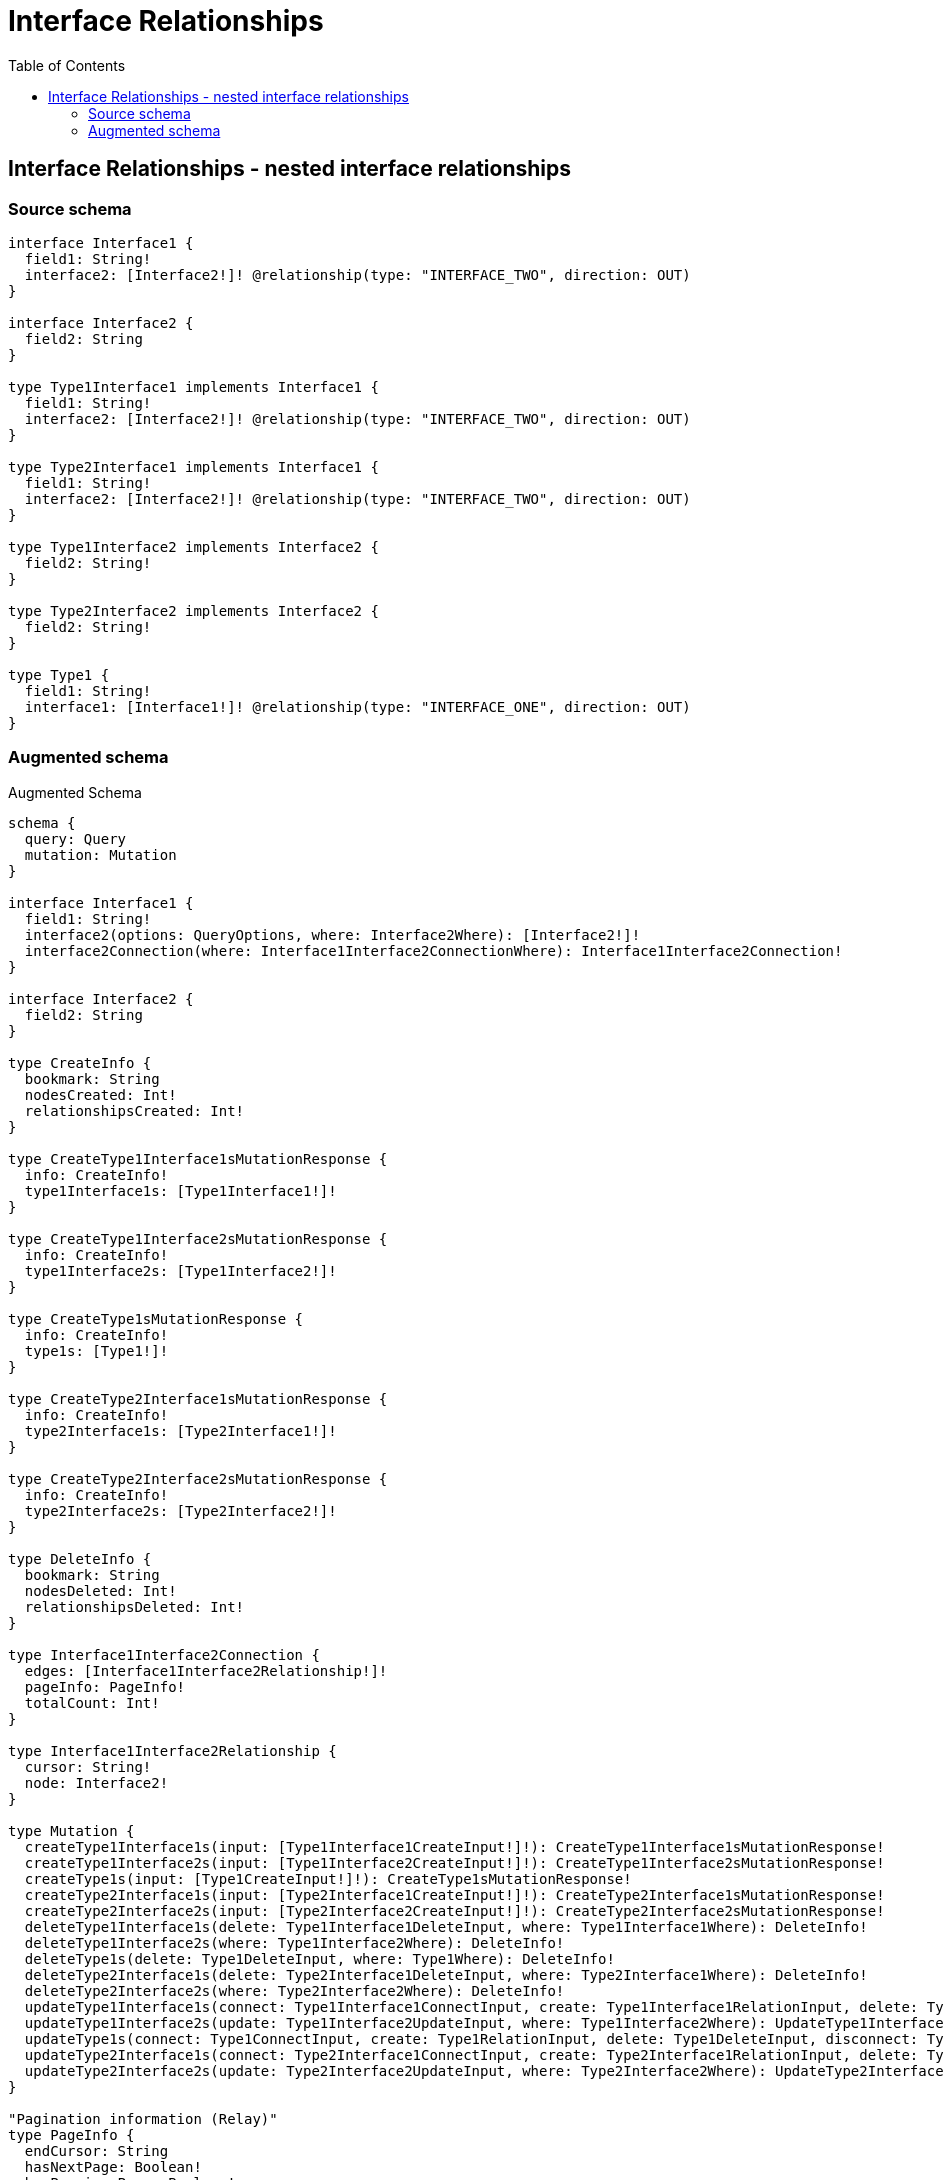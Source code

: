 :toc:

= Interface Relationships

== Interface Relationships - nested interface relationships

=== Source schema

[source,graphql,schema=true]
----
interface Interface1 {
  field1: String!
  interface2: [Interface2!]! @relationship(type: "INTERFACE_TWO", direction: OUT)
}

interface Interface2 {
  field2: String
}

type Type1Interface1 implements Interface1 {
  field1: String!
  interface2: [Interface2!]! @relationship(type: "INTERFACE_TWO", direction: OUT)
}

type Type2Interface1 implements Interface1 {
  field1: String!
  interface2: [Interface2!]! @relationship(type: "INTERFACE_TWO", direction: OUT)
}

type Type1Interface2 implements Interface2 {
  field2: String!
}

type Type2Interface2 implements Interface2 {
  field2: String!
}

type Type1 {
  field1: String!
  interface1: [Interface1!]! @relationship(type: "INTERFACE_ONE", direction: OUT)
}
----

=== Augmented schema

.Augmented Schema
[source,graphql]
----
schema {
  query: Query
  mutation: Mutation
}

interface Interface1 {
  field1: String!
  interface2(options: QueryOptions, where: Interface2Where): [Interface2!]!
  interface2Connection(where: Interface1Interface2ConnectionWhere): Interface1Interface2Connection!
}

interface Interface2 {
  field2: String
}

type CreateInfo {
  bookmark: String
  nodesCreated: Int!
  relationshipsCreated: Int!
}

type CreateType1Interface1sMutationResponse {
  info: CreateInfo!
  type1Interface1s: [Type1Interface1!]!
}

type CreateType1Interface2sMutationResponse {
  info: CreateInfo!
  type1Interface2s: [Type1Interface2!]!
}

type CreateType1sMutationResponse {
  info: CreateInfo!
  type1s: [Type1!]!
}

type CreateType2Interface1sMutationResponse {
  info: CreateInfo!
  type2Interface1s: [Type2Interface1!]!
}

type CreateType2Interface2sMutationResponse {
  info: CreateInfo!
  type2Interface2s: [Type2Interface2!]!
}

type DeleteInfo {
  bookmark: String
  nodesDeleted: Int!
  relationshipsDeleted: Int!
}

type Interface1Interface2Connection {
  edges: [Interface1Interface2Relationship!]!
  pageInfo: PageInfo!
  totalCount: Int!
}

type Interface1Interface2Relationship {
  cursor: String!
  node: Interface2!
}

type Mutation {
  createType1Interface1s(input: [Type1Interface1CreateInput!]!): CreateType1Interface1sMutationResponse!
  createType1Interface2s(input: [Type1Interface2CreateInput!]!): CreateType1Interface2sMutationResponse!
  createType1s(input: [Type1CreateInput!]!): CreateType1sMutationResponse!
  createType2Interface1s(input: [Type2Interface1CreateInput!]!): CreateType2Interface1sMutationResponse!
  createType2Interface2s(input: [Type2Interface2CreateInput!]!): CreateType2Interface2sMutationResponse!
  deleteType1Interface1s(delete: Type1Interface1DeleteInput, where: Type1Interface1Where): DeleteInfo!
  deleteType1Interface2s(where: Type1Interface2Where): DeleteInfo!
  deleteType1s(delete: Type1DeleteInput, where: Type1Where): DeleteInfo!
  deleteType2Interface1s(delete: Type2Interface1DeleteInput, where: Type2Interface1Where): DeleteInfo!
  deleteType2Interface2s(where: Type2Interface2Where): DeleteInfo!
  updateType1Interface1s(connect: Type1Interface1ConnectInput, create: Type1Interface1RelationInput, delete: Type1Interface1DeleteInput, disconnect: Type1Interface1DisconnectInput, update: Type1Interface1UpdateInput, where: Type1Interface1Where): UpdateType1Interface1sMutationResponse!
  updateType1Interface2s(update: Type1Interface2UpdateInput, where: Type1Interface2Where): UpdateType1Interface2sMutationResponse!
  updateType1s(connect: Type1ConnectInput, create: Type1RelationInput, delete: Type1DeleteInput, disconnect: Type1DisconnectInput, update: Type1UpdateInput, where: Type1Where): UpdateType1sMutationResponse!
  updateType2Interface1s(connect: Type2Interface1ConnectInput, create: Type2Interface1RelationInput, delete: Type2Interface1DeleteInput, disconnect: Type2Interface1DisconnectInput, update: Type2Interface1UpdateInput, where: Type2Interface1Where): UpdateType2Interface1sMutationResponse!
  updateType2Interface2s(update: Type2Interface2UpdateInput, where: Type2Interface2Where): UpdateType2Interface2sMutationResponse!
}

"Pagination information (Relay)"
type PageInfo {
  endCursor: String
  hasNextPage: Boolean!
  hasPreviousPage: Boolean!
  startCursor: String
}

type Query {
  type1Interface1s(options: Type1Interface1Options, where: Type1Interface1Where): [Type1Interface1!]!
  type1Interface1sAggregate(where: Type1Interface1Where): Type1Interface1AggregateSelection!
  type1Interface1sCount(where: Type1Interface1Where): Int!
  type1Interface2s(options: Type1Interface2Options, where: Type1Interface2Where): [Type1Interface2!]!
  type1Interface2sAggregate(where: Type1Interface2Where): Type1Interface2AggregateSelection!
  type1Interface2sCount(where: Type1Interface2Where): Int!
  type1s(options: Type1Options, where: Type1Where): [Type1!]!
  type1sAggregate(where: Type1Where): Type1AggregateSelection!
  type1sCount(where: Type1Where): Int!
  type2Interface1s(options: Type2Interface1Options, where: Type2Interface1Where): [Type2Interface1!]!
  type2Interface1sAggregate(where: Type2Interface1Where): Type2Interface1AggregateSelection!
  type2Interface1sCount(where: Type2Interface1Where): Int!
  type2Interface2s(options: Type2Interface2Options, where: Type2Interface2Where): [Type2Interface2!]!
  type2Interface2sAggregate(where: Type2Interface2Where): Type2Interface2AggregateSelection!
  type2Interface2sCount(where: Type2Interface2Where): Int!
}

type StringAggregateSelection {
  longest: String
  shortest: String
}

type Type1 {
  field1: String!
  interface1(options: QueryOptions, where: Interface1Where): [Interface1!]!
  interface1Connection(where: Type1Interface1ConnectionWhere): Type1Interface1Connection!
}

type Type1AggregateSelection {
  count: Int!
  field1: StringAggregateSelection!
}

type Type1Interface1 implements Interface1 {
  field1: String!
  interface2(options: QueryOptions, where: Interface2Where): [Interface2!]!
  interface2Connection(where: Interface1Interface2ConnectionWhere): Interface1Interface2Connection!
}

type Type1Interface1AggregateSelection {
  count: Int!
  field1: StringAggregateSelection!
}

type Type1Interface1Connection {
  edges: [Type1Interface1Relationship!]!
  pageInfo: PageInfo!
  totalCount: Int!
}

type Type1Interface1Relationship {
  cursor: String!
  node: Interface1!
}

type Type1Interface2 implements Interface2 {
  field2: String!
}

type Type1Interface2AggregateSelection {
  count: Int!
  field2: StringAggregateSelection!
}

type Type2Interface1 implements Interface1 {
  field1: String!
  interface2(options: QueryOptions, where: Interface2Where): [Interface2!]!
  interface2Connection(where: Interface1Interface2ConnectionWhere): Interface1Interface2Connection!
}

type Type2Interface1AggregateSelection {
  count: Int!
  field1: StringAggregateSelection!
}

type Type2Interface2 implements Interface2 {
  field2: String!
}

type Type2Interface2AggregateSelection {
  count: Int!
  field2: StringAggregateSelection!
}

type UpdateInfo {
  bookmark: String
  nodesCreated: Int!
  nodesDeleted: Int!
  relationshipsCreated: Int!
  relationshipsDeleted: Int!
}

type UpdateType1Interface1sMutationResponse {
  info: UpdateInfo!
  type1Interface1s: [Type1Interface1!]!
}

type UpdateType1Interface2sMutationResponse {
  info: UpdateInfo!
  type1Interface2s: [Type1Interface2!]!
}

type UpdateType1sMutationResponse {
  info: UpdateInfo!
  type1s: [Type1!]!
}

type UpdateType2Interface1sMutationResponse {
  info: UpdateInfo!
  type2Interface1s: [Type2Interface1!]!
}

type UpdateType2Interface2sMutationResponse {
  info: UpdateInfo!
  type2Interface2s: [Type2Interface2!]!
}

enum SortDirection {
  "Sort by field values in ascending order."
  ASC
  "Sort by field values in descending order."
  DESC
}

input Interface1ConnectInput {
  _on: Interface1ImplementationsConnectInput
  interface2: [Interface1Interface2ConnectFieldInput!]
}

input Interface1ConnectWhere {
  node: Interface1Where!
}

input Interface1CreateInput {
  Type1Interface1: Type1Interface1CreateInput
  Type2Interface1: Type2Interface1CreateInput
  interface2: Interface1Interface2FieldInput
}

input Interface1DeleteInput {
  _on: Interface1ImplementationsDeleteInput
  interface2: [Interface1Interface2DeleteFieldInput!]
}

input Interface1DisconnectInput {
  _on: Interface1ImplementationsDisconnectInput
  interface2: [Interface1Interface2DisconnectFieldInput!]
}

input Interface1ImplementationsConnectInput {
  Type1Interface1: [Type1Interface1ConnectInput!]
  Type2Interface1: [Type2Interface1ConnectInput!]
}

input Interface1ImplementationsDeleteInput {
  Type1Interface1: [Type1Interface1DeleteInput!]
  Type2Interface1: [Type2Interface1DeleteInput!]
}

input Interface1ImplementationsDisconnectInput {
  Type1Interface1: [Type1Interface1DisconnectInput!]
  Type2Interface1: [Type2Interface1DisconnectInput!]
}

input Interface1ImplementationsUpdateInput {
  Type1Interface1: Type1Interface1UpdateInput
  Type2Interface1: Type2Interface1UpdateInput
}

input Interface1ImplementationsWhere {
  Type1Interface1: Type1Interface1Where
  Type2Interface1: Type2Interface1Where
}

input Interface1Interface2ConnectFieldInput {
  where: Interface2ConnectWhere
}

input Interface1Interface2ConnectionWhere {
  AND: [Interface1Interface2ConnectionWhere!]
  OR: [Interface1Interface2ConnectionWhere!]
  node: Interface2Where
  node_NOT: Interface2Where
}

input Interface1Interface2CreateFieldInput {
  node: Interface2CreateInput!
}

input Interface1Interface2DeleteFieldInput {
  where: Interface1Interface2ConnectionWhere
}

input Interface1Interface2DisconnectFieldInput {
  where: Interface1Interface2ConnectionWhere
}

input Interface1Interface2FieldInput {
  connect: [Interface1Interface2ConnectFieldInput!]
  create: [Interface1Interface2CreateFieldInput!]
}

input Interface1Interface2UpdateConnectionInput {
  node: Interface2UpdateInput
}

input Interface1Interface2UpdateFieldInput {
  connect: [Interface1Interface2ConnectFieldInput!]
  create: [Interface1Interface2CreateFieldInput!]
  delete: [Interface1Interface2DeleteFieldInput!]
  disconnect: [Interface1Interface2DisconnectFieldInput!]
  update: Interface1Interface2UpdateConnectionInput
  where: Interface1Interface2ConnectionWhere
}

input Interface1UpdateInput {
  _on: Interface1ImplementationsUpdateInput
  field1: String
  interface2: [Interface1Interface2UpdateFieldInput!]
}

input Interface1Where {
  _on: Interface1ImplementationsWhere
  field1: String
  field1_CONTAINS: String
  field1_ENDS_WITH: String
  field1_IN: [String]
  field1_NOT: String
  field1_NOT_CONTAINS: String
  field1_NOT_ENDS_WITH: String
  field1_NOT_IN: [String]
  field1_NOT_STARTS_WITH: String
  field1_STARTS_WITH: String
  interface2Connection: Interface1Interface2ConnectionWhere
  interface2Connection_NOT: Interface1Interface2ConnectionWhere
}

input Interface2ConnectWhere {
  node: Interface2Where!
}

input Interface2CreateInput {
  Type1Interface2: Type1Interface2CreateInput
  Type2Interface2: Type2Interface2CreateInput
}

input Interface2ImplementationsUpdateInput {
  Type1Interface2: Type1Interface2UpdateInput
  Type2Interface2: Type2Interface2UpdateInput
}

input Interface2ImplementationsWhere {
  Type1Interface2: Type1Interface2Where
  Type2Interface2: Type2Interface2Where
}

input Interface2UpdateInput {
  _on: Interface2ImplementationsUpdateInput
  field2: String
}

input Interface2Where {
  _on: Interface2ImplementationsWhere
  field2: String
  field2_CONTAINS: String
  field2_ENDS_WITH: String
  field2_IN: [String]
  field2_NOT: String
  field2_NOT_CONTAINS: String
  field2_NOT_ENDS_WITH: String
  field2_NOT_IN: [String]
  field2_NOT_STARTS_WITH: String
  field2_STARTS_WITH: String
}

input QueryOptions {
  limit: Int
  offset: Int
}

input Type1ConnectInput {
  interface1: [Type1Interface1ConnectFieldInput!]
}

input Type1CreateInput {
  field1: String!
  interface1: Type1Interface1FieldInput
}

input Type1DeleteInput {
  interface1: [Type1Interface1DeleteFieldInput!]
}

input Type1DisconnectInput {
  interface1: [Type1Interface1DisconnectFieldInput!]
}

input Type1Interface1ConnectFieldInput {
  connect: Interface1ConnectInput
  where: Interface1ConnectWhere
}

input Type1Interface1ConnectInput {
  interface2: [Type1Interface1Interface2ConnectFieldInput!]
}

input Type1Interface1ConnectionWhere {
  AND: [Type1Interface1ConnectionWhere!]
  OR: [Type1Interface1ConnectionWhere!]
  node: Interface1Where
  node_NOT: Interface1Where
}

input Type1Interface1CreateFieldInput {
  node: Interface1CreateInput!
}

input Type1Interface1CreateInput {
  field1: String!
  interface2: Interface1Interface2FieldInput
}

input Type1Interface1DeleteFieldInput {
  delete: Interface1DeleteInput
  where: Type1Interface1ConnectionWhere
}

input Type1Interface1DeleteInput {
  interface2: [Type1Interface1Interface2DeleteFieldInput!]
}

input Type1Interface1DisconnectFieldInput {
  disconnect: Interface1DisconnectInput
  where: Type1Interface1ConnectionWhere
}

input Type1Interface1DisconnectInput {
  interface2: [Type1Interface1Interface2DisconnectFieldInput!]
}

input Type1Interface1FieldInput {
  connect: [Type1Interface1ConnectFieldInput!]
  create: [Type1Interface1CreateFieldInput!]
}

input Type1Interface1Interface2ConnectFieldInput {
  where: Interface2ConnectWhere
}

input Type1Interface1Interface2CreateFieldInput {
  node: Interface2CreateInput!
}

input Type1Interface1Interface2DeleteFieldInput {
  where: Interface1Interface2ConnectionWhere
}

input Type1Interface1Interface2DisconnectFieldInput {
  where: Interface1Interface2ConnectionWhere
}

input Type1Interface1Interface2UpdateConnectionInput {
  node: Interface2UpdateInput
}

input Type1Interface1Interface2UpdateFieldInput {
  connect: [Type1Interface1Interface2ConnectFieldInput!]
  create: [Type1Interface1Interface2CreateFieldInput!]
  delete: [Type1Interface1Interface2DeleteFieldInput!]
  disconnect: [Type1Interface1Interface2DisconnectFieldInput!]
  update: Type1Interface1Interface2UpdateConnectionInput
  where: Interface1Interface2ConnectionWhere
}

input Type1Interface1Options {
  limit: Int
  offset: Int
  "Specify one or more Type1Interface1Sort objects to sort Type1Interface1s by. The sorts will be applied in the order in which they are arranged in the array."
  sort: [Type1Interface1Sort]
}

input Type1Interface1RelationInput {
  interface2: [Type1Interface1Interface2CreateFieldInput!]
}

"Fields to sort Type1Interface1s by. The order in which sorts are applied is not guaranteed when specifying many fields in one Type1Interface1Sort object."
input Type1Interface1Sort {
  field1: SortDirection
}

input Type1Interface1UpdateConnectionInput {
  node: Interface1UpdateInput
}

input Type1Interface1UpdateFieldInput {
  connect: [Type1Interface1ConnectFieldInput!]
  create: [Type1Interface1CreateFieldInput!]
  delete: [Type1Interface1DeleteFieldInput!]
  disconnect: [Type1Interface1DisconnectFieldInput!]
  update: Type1Interface1UpdateConnectionInput
  where: Type1Interface1ConnectionWhere
}

input Type1Interface1UpdateInput {
  field1: String
  interface2: [Type1Interface1Interface2UpdateFieldInput!]
}

input Type1Interface1Where {
  AND: [Type1Interface1Where!]
  OR: [Type1Interface1Where!]
  field1: String
  field1_CONTAINS: String
  field1_ENDS_WITH: String
  field1_IN: [String]
  field1_NOT: String
  field1_NOT_CONTAINS: String
  field1_NOT_ENDS_WITH: String
  field1_NOT_IN: [String]
  field1_NOT_STARTS_WITH: String
  field1_STARTS_WITH: String
  interface2Connection: Interface1Interface2ConnectionWhere
  interface2Connection_NOT: Interface1Interface2ConnectionWhere
}

input Type1Interface2CreateInput {
  field2: String!
}

input Type1Interface2Options {
  limit: Int
  offset: Int
  "Specify one or more Type1Interface2Sort objects to sort Type1Interface2s by. The sorts will be applied in the order in which they are arranged in the array."
  sort: [Type1Interface2Sort]
}

"Fields to sort Type1Interface2s by. The order in which sorts are applied is not guaranteed when specifying many fields in one Type1Interface2Sort object."
input Type1Interface2Sort {
  field2: SortDirection
}

input Type1Interface2UpdateInput {
  field2: String
}

input Type1Interface2Where {
  AND: [Type1Interface2Where!]
  OR: [Type1Interface2Where!]
  field2: String
  field2_CONTAINS: String
  field2_ENDS_WITH: String
  field2_IN: [String]
  field2_NOT: String
  field2_NOT_CONTAINS: String
  field2_NOT_ENDS_WITH: String
  field2_NOT_IN: [String]
  field2_NOT_STARTS_WITH: String
  field2_STARTS_WITH: String
}

input Type1Options {
  limit: Int
  offset: Int
  "Specify one or more Type1Sort objects to sort Type1s by. The sorts will be applied in the order in which they are arranged in the array."
  sort: [Type1Sort]
}

input Type1RelationInput {
  interface1: [Type1Interface1CreateFieldInput!]
}

"Fields to sort Type1s by. The order in which sorts are applied is not guaranteed when specifying many fields in one Type1Sort object."
input Type1Sort {
  field1: SortDirection
}

input Type1UpdateInput {
  field1: String
  interface1: [Type1Interface1UpdateFieldInput!]
}

input Type1Where {
  AND: [Type1Where!]
  OR: [Type1Where!]
  field1: String
  field1_CONTAINS: String
  field1_ENDS_WITH: String
  field1_IN: [String]
  field1_NOT: String
  field1_NOT_CONTAINS: String
  field1_NOT_ENDS_WITH: String
  field1_NOT_IN: [String]
  field1_NOT_STARTS_WITH: String
  field1_STARTS_WITH: String
  interface1Connection: Type1Interface1ConnectionWhere
  interface1Connection_NOT: Type1Interface1ConnectionWhere
}

input Type2Interface1ConnectInput {
  interface2: [Type2Interface1Interface2ConnectFieldInput!]
}

input Type2Interface1CreateInput {
  field1: String!
  interface2: Interface1Interface2FieldInput
}

input Type2Interface1DeleteInput {
  interface2: [Type2Interface1Interface2DeleteFieldInput!]
}

input Type2Interface1DisconnectInput {
  interface2: [Type2Interface1Interface2DisconnectFieldInput!]
}

input Type2Interface1Interface2ConnectFieldInput {
  where: Interface2ConnectWhere
}

input Type2Interface1Interface2CreateFieldInput {
  node: Interface2CreateInput!
}

input Type2Interface1Interface2DeleteFieldInput {
  where: Interface1Interface2ConnectionWhere
}

input Type2Interface1Interface2DisconnectFieldInput {
  where: Interface1Interface2ConnectionWhere
}

input Type2Interface1Interface2UpdateConnectionInput {
  node: Interface2UpdateInput
}

input Type2Interface1Interface2UpdateFieldInput {
  connect: [Type2Interface1Interface2ConnectFieldInput!]
  create: [Type2Interface1Interface2CreateFieldInput!]
  delete: [Type2Interface1Interface2DeleteFieldInput!]
  disconnect: [Type2Interface1Interface2DisconnectFieldInput!]
  update: Type2Interface1Interface2UpdateConnectionInput
  where: Interface1Interface2ConnectionWhere
}

input Type2Interface1Options {
  limit: Int
  offset: Int
  "Specify one or more Type2Interface1Sort objects to sort Type2Interface1s by. The sorts will be applied in the order in which they are arranged in the array."
  sort: [Type2Interface1Sort]
}

input Type2Interface1RelationInput {
  interface2: [Type2Interface1Interface2CreateFieldInput!]
}

"Fields to sort Type2Interface1s by. The order in which sorts are applied is not guaranteed when specifying many fields in one Type2Interface1Sort object."
input Type2Interface1Sort {
  field1: SortDirection
}

input Type2Interface1UpdateInput {
  field1: String
  interface2: [Type2Interface1Interface2UpdateFieldInput!]
}

input Type2Interface1Where {
  AND: [Type2Interface1Where!]
  OR: [Type2Interface1Where!]
  field1: String
  field1_CONTAINS: String
  field1_ENDS_WITH: String
  field1_IN: [String]
  field1_NOT: String
  field1_NOT_CONTAINS: String
  field1_NOT_ENDS_WITH: String
  field1_NOT_IN: [String]
  field1_NOT_STARTS_WITH: String
  field1_STARTS_WITH: String
  interface2Connection: Interface1Interface2ConnectionWhere
  interface2Connection_NOT: Interface1Interface2ConnectionWhere
}

input Type2Interface2CreateInput {
  field2: String!
}

input Type2Interface2Options {
  limit: Int
  offset: Int
  "Specify one or more Type2Interface2Sort objects to sort Type2Interface2s by. The sorts will be applied in the order in which they are arranged in the array."
  sort: [Type2Interface2Sort]
}

"Fields to sort Type2Interface2s by. The order in which sorts are applied is not guaranteed when specifying many fields in one Type2Interface2Sort object."
input Type2Interface2Sort {
  field2: SortDirection
}

input Type2Interface2UpdateInput {
  field2: String
}

input Type2Interface2Where {
  AND: [Type2Interface2Where!]
  OR: [Type2Interface2Where!]
  field2: String
  field2_CONTAINS: String
  field2_ENDS_WITH: String
  field2_IN: [String]
  field2_NOT: String
  field2_NOT_CONTAINS: String
  field2_NOT_ENDS_WITH: String
  field2_NOT_IN: [String]
  field2_NOT_STARTS_WITH: String
  field2_STARTS_WITH: String
}

----
